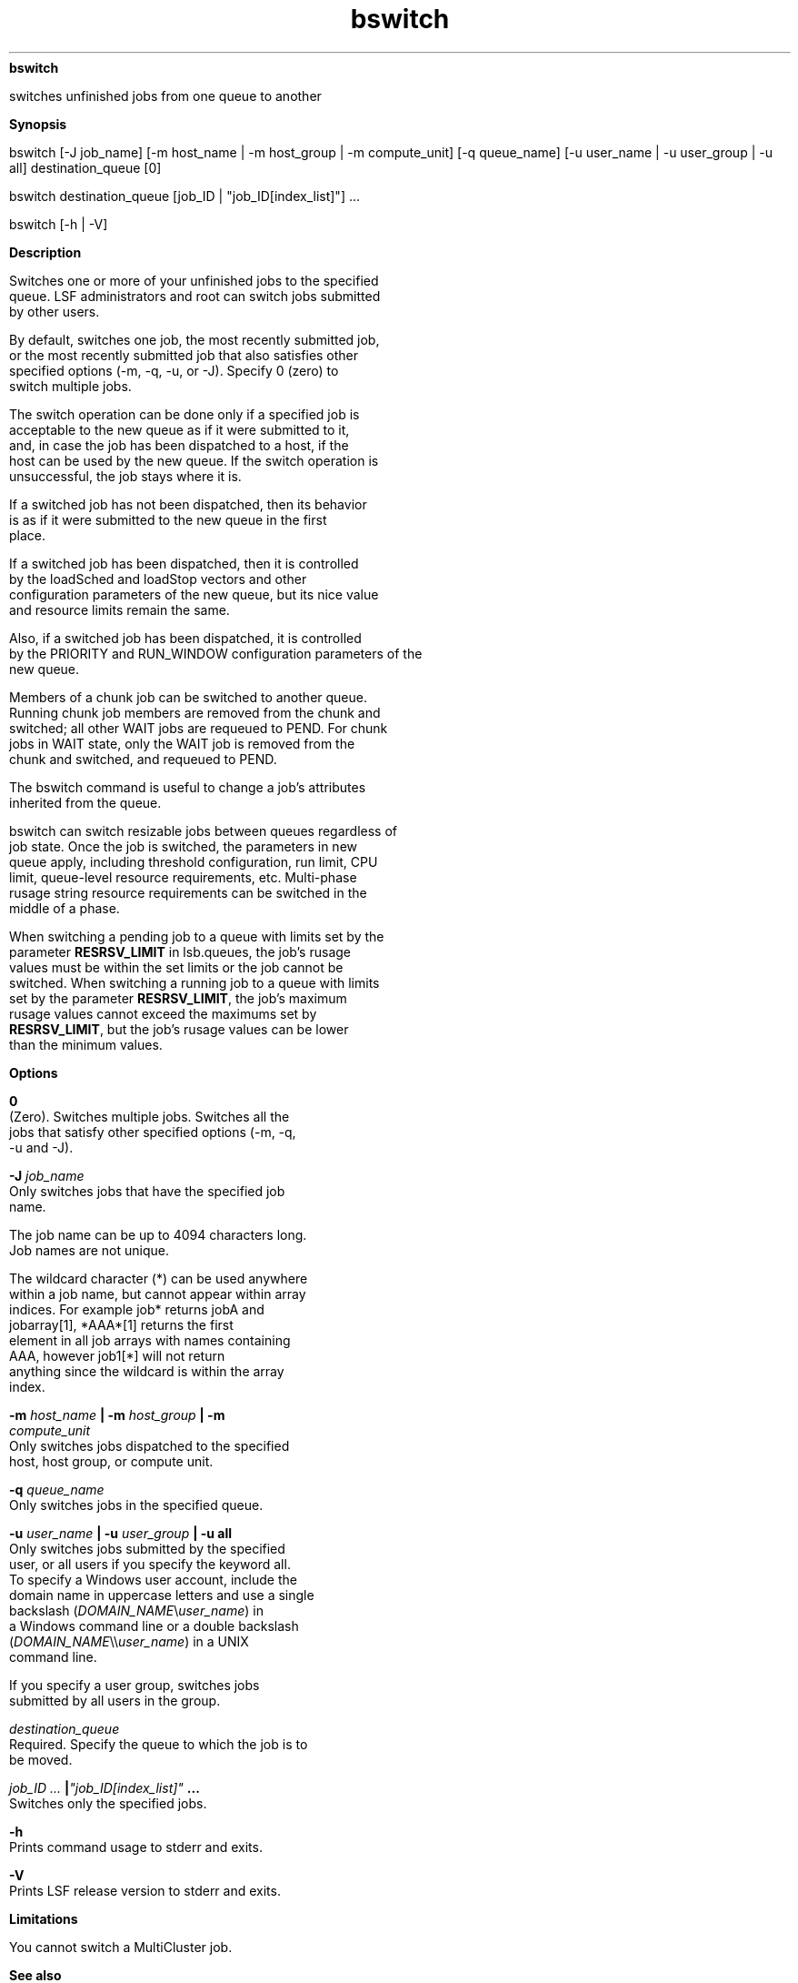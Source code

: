 
.ad l

.ll 72

.TH bswitch 1 September 2009" "" "Platform LSF Version 7.0.6"
.nh
\fBbswitch\fR
.sp 2
   switches unfinished jobs from one queue to another
.sp 2

.sp 2 .SH "Synopsis"
\fBSynopsis\fR
.sp 2
bswitch [-J job_name] [-m host_name | -m host_group | -m
compute_unit] [-q queue_name] [-u user_name | -u user_group | -u
all] destination_queue [0]
.sp 2
bswitch destination_queue [job_ID | "job_ID[index_list]"] ...
.sp 2
bswitch [-h | -V]
.sp 2 .SH "Description"
\fBDescription\fR
.sp 2
   Switches one or more of your unfinished jobs to the specified
   queue. LSF administrators and root can switch jobs submitted
   by other users.
.sp 2
   By default, switches one job, the most recently submitted job,
   or the most recently submitted job that also satisfies other
   specified options (-m, -q, -u, or -J). Specify 0 (zero) to
   switch multiple jobs.
.sp 2
   The switch operation can be done only if a specified job is
   acceptable to the new queue as if it were submitted to it,
   and, in case the job has been dispatched to a host, if the
   host can be used by the new queue. If the switch operation is
   unsuccessful, the job stays where it is.
.sp 2
   If a switched job has not been dispatched, then its behavior
   is as if it were submitted to the new queue in the first
   place.
.sp 2
   If a switched job has been dispatched, then it is controlled
   by the \fRloadSched\fR and \fRloadStop\fR vectors and other
   configuration parameters of the new queue, but its nice value
   and resource limits remain the same.
.sp 2
   Also, if a switched job has been dispatched, it is controlled
   by the PRIORITY and RUN_WINDOW configuration parameters of the
   new queue.
.sp 2
   Members of a chunk job can be switched to another queue.
   Running chunk job members are removed from the chunk and
   switched; all other WAIT jobs are requeued to PEND. For chunk
   jobs in WAIT state, only the WAIT job is removed from the
   chunk and switched, and requeued to PEND.
.sp 2
   The bswitch command is useful to change a job’s attributes
   inherited from the queue.
.sp 2
   bswitch can switch resizable jobs between queues regardless of
   job state. Once the job is switched, the parameters in new
   queue apply, including threshold configuration, run limit, CPU
   limit, queue-level resource requirements, etc. Multi-phase
   rusage string resource requirements can be switched in the
   middle of a phase.
.sp 2
   When switching a pending job to a queue with limits set by the
   parameter \fBRESRSV_LIMIT\fR in lsb.queues, the job’s rusage
   values must be within the set limits or the job cannot be
   switched. When switching a running job to a queue with limits
   set by the parameter \fBRESRSV_LIMIT\fR, the job’s maximum
   rusage values cannot exceed the maximums set by
   \fBRESRSV_LIMIT\fR, but the job’s rusage values can be lower
   than the minimum values.
.sp 2 .SH "Options"
\fBOptions\fR
.sp 2
   \fB0\fR
.br
               (Zero). Switches multiple jobs. Switches all the
               jobs that satisfy other specified options (-m, -q,
               -u and -J).
.sp 2
   \fB-J \fIjob_name\fB\fR
.br
               Only switches jobs that have the specified job
               name.
.sp 2
               The job name can be up to 4094 characters long.
               Job names are not unique.
.sp 2
               The wildcard character (*) can be used anywhere
               within a job name, but cannot appear within array
               indices. For example \fRjob*\fR returns jobA and
               jobarray[1], \fR*AAA*[1]\fR returns the first
               element in all job arrays with names containing
               AAA, however \fRjob1[*]\fR will not return
               anything since the wildcard is within the array
               index.
.sp 2
   \fB-m\fI host_name\fB | -m \fIhost_group\fB | -m
   \fIcompute_unit\fB\fR
.br
               Only switches jobs dispatched to the specified
               host, host group, or compute unit.
.sp 2
   \fB-q \fIqueue_name\fB \fR
.br
               Only switches jobs in the specified queue.
.sp 2
   \fB-u \fIuser_name\fB | -u \fIuser_group\fB | -u all \fR
.br
               Only switches jobs submitted by the specified
               user, or all users if you specify the keyword all.
               To specify a Windows user account, include the
               domain name in uppercase letters and use a single
               backslash (\fIDOMAIN_NAME\fR\\\fIuser_name\fR) in
               a Windows command line or a double backslash
               (\fIDOMAIN_NAME\fR\\\\\fIuser_name\fR) in a UNIX
               command line.
.sp 2
               If you specify a user group, switches jobs
               submitted by all users in the group.
.sp 2
   \fB\fIdestination_queue\fB \fR
.br
               Required. Specify the queue to which the job is to
               be moved.
.sp 2
   \fB\fIjob_ID ...\fB |\fI"job_ID[index_list]"\fB ...\fR
.br
               Switches only the specified jobs.
.sp 2
   \fB-h\fR
.br
               Prints command usage to stderr and exits.
.sp 2
   \fB-V\fR
.br
               Prints LSF release version to stderr and exits.
.sp 2 .SH "Limitations"
\fBLimitations\fR
.sp 2
   You cannot switch a MultiCluster job.
.sp 2 .SH "See also"
\fBSee also\fR
.sp 2
   bqueues, bhosts, bugroup, bsub, bjobs
.sp 2
